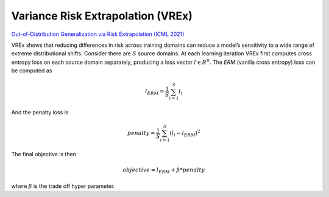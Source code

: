 .. _VREX:

Variance Risk Extrapolation (VREx)
------------------------------------------------
`Out-of-Distribution Generalization via Risk Extrapolation (ICML 2021) <https://arxiv.org/pdf/2003.00688.pdf>`_

VREx shows that reducing differences in risk across training domains can reduce a model’s sensitivity to a wide range
of extreme distributional shifts. Consider there are :math:`S` source domains. At each learning iteration VREx first
computes cross entropy loss on each source domain separately, producing a loss vector :math:`l \in R^S`. The `ERM`
(vanilla cross entropy) loss can be computed as

.. math::
    l_{ERM} = \frac{1}{S}\sum_{i=1}^S l_i

And the penalty loss is

.. math::
    penalty = \frac{1}{S} \sum_{i=1}^S {(l_i - l_{ERM})}^2

The final objective is then

.. math::
    objective = l_{ERM} + \beta * penalty

where :math:`\beta` is the trade off hyper parameter.
